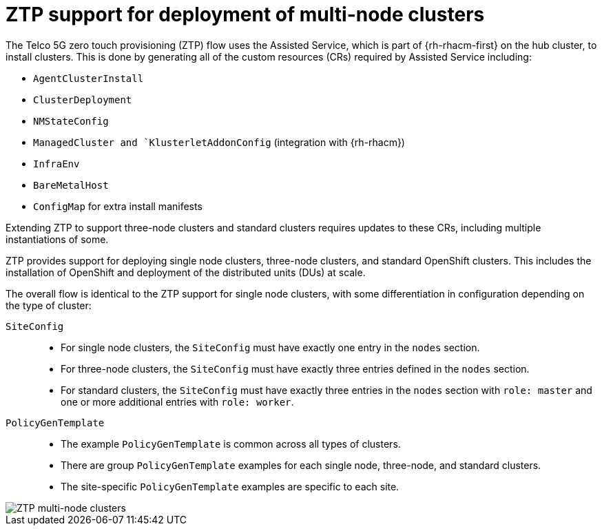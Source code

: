// Module included in the following assemblies:
//
// *scalability_and_performance/ztp-support-for-deployment-of-multi-node-clusters.adoc

:_content-type: CONCEPT
[id="ztp-support-for-deploying-multi-node-clusters_{context}"]
= ZTP support for deployment of multi-node clusters

The Telco 5G zero touch provisioning (ZTP) flow uses the Assisted Service,
which is part of {rh-rhacm-first} on the hub cluster, to install clusters. This is done
by generating all of the custom resources (CRs) required by Assisted Service including:

* `AgentClusterInstall`
* `ClusterDeployment`
* `NMStateConfig`
* `ManagedCluster and `KlusterletAddonConfig` (integration with {rh-rhacm})
* `InfraEnv`
* `BareMetalHost`
* `ConfigMap` for extra install manifests

Extending ZTP to support three-node clusters and standard clusters requires updates to these CRs,
including multiple instantiations of some.

ZTP provides support for deploying single node clusters, three-node clusters, and standard OpenShift clusters.
This includes the installation of OpenShift and deployment of the distributed units (DUs) at scale.

The overall flow is identical to the ZTP support for single node clusters, with some differentiation in configuration
depending on the type of cluster:

`SiteConfig`::
* For single node clusters, the `SiteConfig` must have exactly one entry in the `nodes` section.
* For three-node clusters, the `SiteConfig` must have exactly three entries defined in the `nodes` section.
* For standard clusters, the `SiteConfig` must have exactly three entries in the `nodes` section
with `role: master` and one or more additional entries with `role: worker`.

`PolicyGenTemplate`::
* The example `PolicyGenTemplate` is common across all types of clusters.
* There are group `PolicyGenTemplate` examples for each single node, three-node, and standard clusters.
* The site-specific `PolicyGenTemplate` examples are specific to each site.

image::217_OpenShift_Zero_Touch_Provisioning_updates_0222_2.png[ZTP multi-node clusters]
